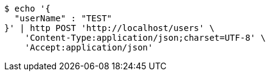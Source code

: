 [source,bash]
----
$ echo '{
  "userName" : "TEST"
}' | http POST 'http://localhost/users' \
    'Content-Type:application/json;charset=UTF-8' \
    'Accept:application/json'
----